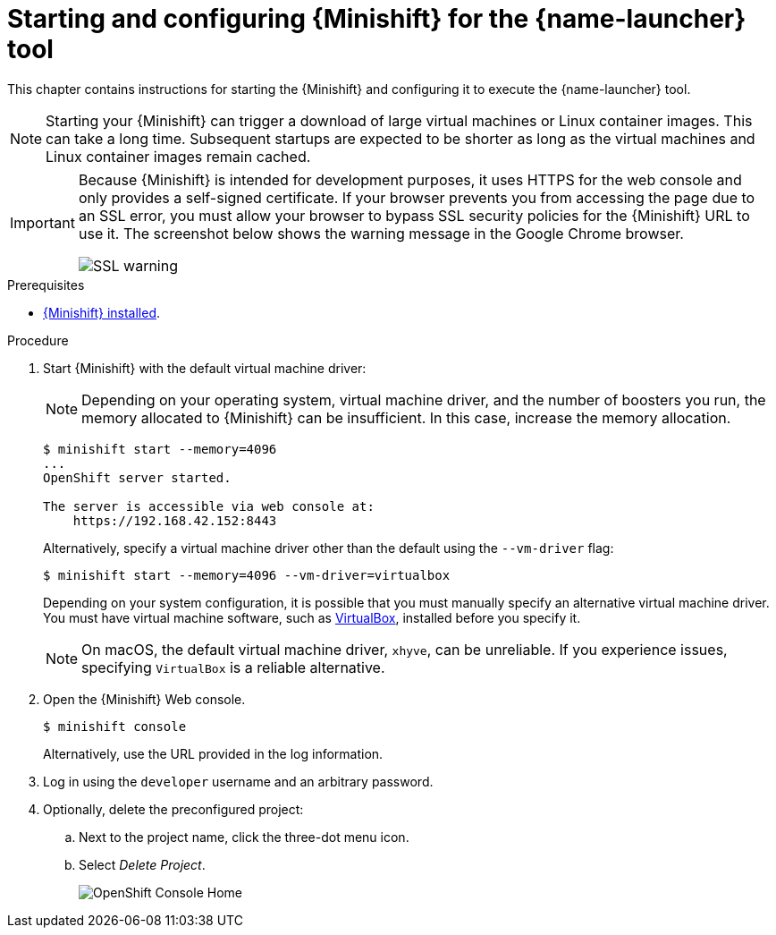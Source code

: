 [id='starting-and-configuring-the-openshiftlocal-for-the-launcher-tool_{context}']
= Starting and configuring {Minishift} for the {name-launcher} tool

This chapter contains instructions for starting the {Minishift} and configuring it to execute the {name-launcher} tool.

NOTE: Starting your {Minishift} can trigger a download of large virtual machines or Linux container images. This can take a long time. Subsequent startups are expected to be shorter as long as the virtual machines and Linux container images remain cached.

[IMPORTANT]
====
Because {Minishift} is intended for development purposes, it uses HTTPS for the web console and only provides a self-signed certificate. If your browser prevents you from accessing the page due to an SSL error, you must allow your browser to bypass SSL security policies for the {Minishift} URL to use it. The screenshot below shows the warning message in the Google Chrome browser.

image::minishift_sslwarning.png[SSL warning]
====

.Prerequisites

* xref:installing-a-openshiftlocal[{Minishift} installed].

.Procedure

. Start {Minishift} with the default virtual machine driver:
+
--
NOTE: Depending on your operating system, virtual machine driver, and the number of boosters you run, the memory allocated to {Minishift} can be insufficient. In this case, increase the memory allocation.

[source,bash,options="nowrap",subs="attributes+"]
----
$ minishift start --memory=4096
...
OpenShift server started.

The server is accessible via web console at:
    https://192.168.42.152:8443
----

Alternatively, specify a virtual machine driver other than the default using the `--vm-driver` flag:

[source,bash,options="nowrap",subs="attributes+"]
----
$ minishift start --memory=4096 --vm-driver=virtualbox
----

Depending on your system configuration, it is possible that you must manually specify an alternative virtual machine driver. You must have virtual machine software, such as link:https://www.virtualbox.org/[VirtualBox], installed before you specify it.

NOTE: On macOS, the default virtual machine driver, `xhyve`, can be unreliable. If you experience issues, specifying `VirtualBox` is a reliable alternative.
--

. Open the {Minishift} Web console.
+
[source,bash,options="nowrap",subs="attributes+"]
----
$ minishift console
----
+
Alternatively, use the URL provided in the log information.

. Log in using the `developer` username and an arbitrary password.

. Optionally, delete the preconfigured project:
.. Next to the project name, click the three-dot menu icon.
.. Select _Delete Project_.
+
image::minishift_consolehome.png[OpenShift Console Home]
